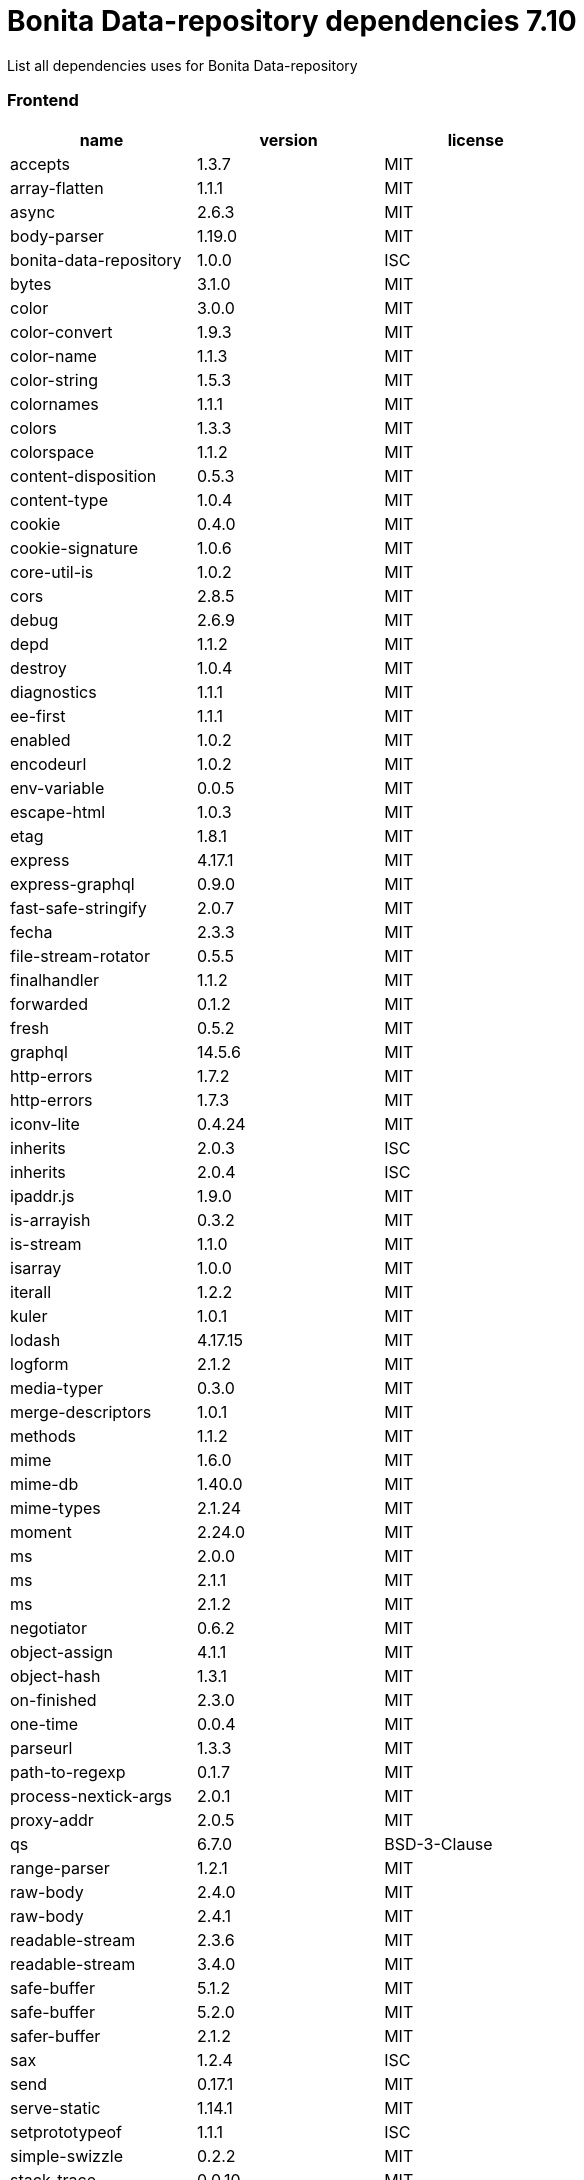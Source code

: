 = Bonita Data-repository dependencies 7.10

List all dependencies uses for Bonita Data-repository

[discrete]
=== Frontend

|===
| name | version | license

| accepts
| 1.3.7
| MIT

| array-flatten
| 1.1.1
| MIT

| async
| 2.6.3
| MIT

| body-parser
| 1.19.0
| MIT

| bonita-data-repository
| 1.0.0
| ISC

| bytes
| 3.1.0
| MIT

| color
| 3.0.0
| MIT

| color-convert
| 1.9.3
| MIT

| color-name
| 1.1.3
| MIT

| color-string
| 1.5.3
| MIT

| colornames
| 1.1.1
| MIT

| colors
| 1.3.3
| MIT

| colorspace
| 1.1.2
| MIT

| content-disposition
| 0.5.3
| MIT

| content-type
| 1.0.4
| MIT

| cookie
| 0.4.0
| MIT

| cookie-signature
| 1.0.6
| MIT

| core-util-is
| 1.0.2
| MIT

| cors
| 2.8.5
| MIT

| debug
| 2.6.9
| MIT

| depd
| 1.1.2
| MIT

| destroy
| 1.0.4
| MIT

| diagnostics
| 1.1.1
| MIT

| ee-first
| 1.1.1
| MIT

| enabled
| 1.0.2
| MIT

| encodeurl
| 1.0.2
| MIT

| env-variable
| 0.0.5
| MIT

| escape-html
| 1.0.3
| MIT

| etag
| 1.8.1
| MIT

| express
| 4.17.1
| MIT

| express-graphql
| 0.9.0
| MIT

| fast-safe-stringify
| 2.0.7
| MIT

| fecha
| 2.3.3
| MIT

| file-stream-rotator
| 0.5.5
| MIT

| finalhandler
| 1.1.2
| MIT

| forwarded
| 0.1.2
| MIT

| fresh
| 0.5.2
| MIT

| graphql
| 14.5.6
| MIT

| http-errors
| 1.7.2
| MIT

| http-errors
| 1.7.3
| MIT

| iconv-lite
| 0.4.24
| MIT

| inherits
| 2.0.3
| ISC

| inherits
| 2.0.4
| ISC

| ipaddr.js
| 1.9.0
| MIT

| is-arrayish
| 0.3.2
| MIT

| is-stream
| 1.1.0
| MIT

| isarray
| 1.0.0
| MIT

| iterall
| 1.2.2
| MIT

| kuler
| 1.0.1
| MIT

| lodash
| 4.17.15
| MIT

| logform
| 2.1.2
| MIT

| media-typer
| 0.3.0
| MIT

| merge-descriptors
| 1.0.1
| MIT

| methods
| 1.1.2
| MIT

| mime
| 1.6.0
| MIT

| mime-db
| 1.40.0
| MIT

| mime-types
| 2.1.24
| MIT

| moment
| 2.24.0
| MIT

| ms
| 2.0.0
| MIT

| ms
| 2.1.1
| MIT

| ms
| 2.1.2
| MIT

| negotiator
| 0.6.2
| MIT

| object-assign
| 4.1.1
| MIT

| object-hash
| 1.3.1
| MIT

| on-finished
| 2.3.0
| MIT

| one-time
| 0.0.4
| MIT

| parseurl
| 1.3.3
| MIT

| path-to-regexp
| 0.1.7
| MIT

| process-nextick-args
| 2.0.1
| MIT

| proxy-addr
| 2.0.5
| MIT

| qs
| 6.7.0
| BSD-3-Clause

| range-parser
| 1.2.1
| MIT

| raw-body
| 2.4.0
| MIT

| raw-body
| 2.4.1
| MIT

| readable-stream
| 2.3.6
| MIT

| readable-stream
| 3.4.0
| MIT

| safe-buffer
| 5.1.2
| MIT

| safe-buffer
| 5.2.0
| MIT

| safer-buffer
| 2.1.2
| MIT

| sax
| 1.2.4
| ISC

| send
| 0.17.1
| MIT

| serve-static
| 1.14.1
| MIT

| setprototypeof
| 1.1.1
| ISC

| simple-swizzle
| 0.2.2
| MIT

| stack-trace
| 0.0.10
| MIT

| statuses
| 1.5.0
| MIT

| string_decoder
| 1.1.1
| MIT

| string_decoder
| 1.3.0
| MIT

| text-hex
| 1.0.0
| MIT

| toidentifier
| 1.0.0
| MIT

| triple-beam
| 1.3.0
| MIT

| type-is
| 1.6.18
| MIT

| unpipe
| 1.0.0
| MIT

| util-deprecate
| 1.0.2
| MIT

| utils-merge
| 1.0.1
| MIT

| vary
| 1.1.2
| MIT

| winston
| 3.2.1
| MIT

| winston-daily-rotate-file
| 4.1.0
| MIT

| winston-transport
| 4.3.0
| MIT

| xml-js
| 1.6.11
| MIT
|===
